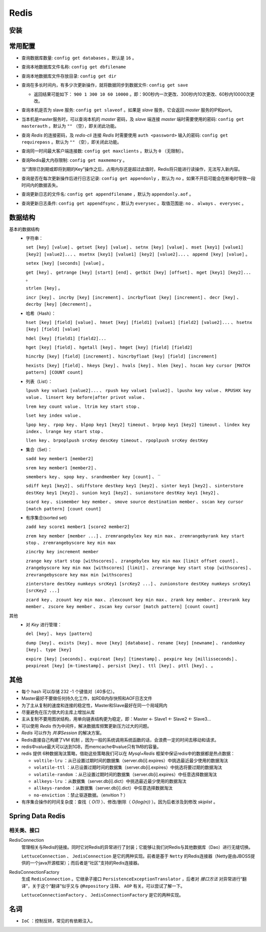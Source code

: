 Redis
============================
安装
^^^^^^^^^^^^^^^^^^^^^^^^^^^^

常用配置
^^^^^^^^^^^^^^^^^^^^^^^^^^^^
- 查询数据库数量: ``config get databases`` 。默认是 ``16`` 。
- 查询本地数据库文件名称: ``config get dbfilename``
- 查询本地数据库文件存放目录: ``config get dir``
- 查询在多长时间内，有多少次更新操作，就将数据同步到数据文件: ``config get save``

  - 返回结果可能如下： ``900 1 300 10 60 10000`` 。即：900秒内一次更改、300秒内10次更改、60秒内10000次更改。

- 查询本机是否为 slave 服务: ``config get slaveof`` 。如果是 `slave` 服务，它会返回 `master` 服务的IP和port。
- 当本机是master服务时，可以查询本机的 `master` 密码，及 `slave` 端连接 `master` 端时需要使用的密码: ``config get masterauth`` 。默认为 ``""`` （空），即关闭此功能。
- 查询 `Redis` 的连接密码，及 `redis-cli` 连接 `Redis` 时需要使用 ``auth <password>`` 输入的密码: ``config get requirepass`` 。默认为 ``""`` （空），即关闭此功能。
- 查询同一时间最大客户端连接数: ``config get maxclients`` 。默认为 ``0`` （无限制）。
- 查询Redis最大内存限制: ``config get maxmemory`` 。

  当“清除已到期或即将到期的Key”操作之后，占用内存还是超过此值时，Redis将只能进行读操作，无法写入新内容。

- 查询是否在每次更新操作后进行日志记录: ``config get appendonly`` ，默认为 `no` 。如果不开启可能会在断电时导致一段时间内的数据丢失。
- 查询更新日志的文件名: ``config get appendfilename`` ，默认为 ``appendonly.aof`` 。
- 查询更新日志条件: ``config get appendfsync`` ，默认为 ``everysec`` 。取值范围是: ``no`` 、 ``always`` 、 ``everysec`` 。

数据结构
^^^^^^^^^^^^^^^^^^
基本的数据结构
  - 字符串：

    ``set [key] [value]`` 、 ``getset [key] [value]`` 、 ``setnx [key] [value]`` 、 ``mset [key1] [value1] [key2] [value2]...`` 、 ``msetnx [key1] [value1] [key2] [value2]...`` 、 ``append [key] [value]`` 。

    ``setex [key] [seconds] [value]`` 。

    ``get [key]`` 、 ``getrange [key] [start] [end]`` 、 ``getbit [key] [offset]`` 、 ``mget [key1] [key2]...`` 。

    ``strlen [key]`` 。

    ``incr [key]`` 、 ``incrby [key] [increment]`` 、 ``incrbyfloat [key] [increment]`` 、 ``decr [key]`` 、 ``decrby [key] [decrement]`` 。

  - 哈希（Hash）：

    ``hset [key] [field] [value]`` 、 ``hmset [key] [field1] [value1] [field2] [value2]...`` 、 ``hsetnx [key] [field] [value]``

    ``hdel [key] [field1] [field2]...``

    ``hget [key] [field]`` 、 ``hgetall [key]`` 、 ``hmget [key] [field] [field2]``

    ``hincrby [key] [field] [increment]`` 、 ``hincrbyfloat [key] [field] [increment]``

    ``hexists [key] [field]`` 、 ``hkeys [key]`` 、 ``hvals [key]`` 、 ``hlen [key]`` 、 ``hscan key cursor [MATCH pattern] [COUNT count]``

  - 列表（List）：

    ``lpush key value1 [value2]...`` 、 ``rpush key value1 [value2]`` 、 ``lpushx key value`` 、 ``RPUSHX key value`` 、 ``linsert key before|after privot value`` 、 

    ``lrem key count value`` 、 ``ltrim key start stop`` 、 

    ``lset key index value`` 、 

    ``lpop key`` 、 ``rpop key`` 、 ``blpop key1 [key2] timeout`` 、 ``brpop key1 [key2] timeout`` 、 ``lindex key index`` 、 ``lrange key start stop`` 、 

    ``llen key`` 、 ``brpoplpush srcKey descKey timeout`` 、 ``rpoplpush srcKey destKey``

  - 集合（Set）：

    ``sadd key member1 [member2]``

    ``srem key member1 [member2]`` 、 

    ``smembers key`` 、 ``spop key`` 、 ``srandmember key [count]`` 、 ``

    ``sdiff key1 [key2]`` 、 ``sdiffstore destkey key1 [key2]`` 、 ``sinter key1 [key2]`` 、 ``sinterstore destKey key1 [key2]`` 、 ``sunion key1 [key2]`` 、 ``sunionstore destKey key1 [key2]`` 、 

    ``scard key`` 、 ``sismember key member`` 、 ``smove source destination member`` 、 ``sscan key cursor [match pattern] [count count]``

  - 有序集合(sorted set)

    ``zadd key score1 member1 [score2 member2]``

    ``zrem key member [member ...]`` 、 ``zremrangebylex key min max`` 、 ``zremrangebyrank key start stop`` 、 ``zremrangebyscore key min max``

    ``zincrby key increment member``

    ``zrange key start stop [withscores]`` 、 ``zrangebylex key min max [limit offset count]`` 、 ``zrangebyscore key min max [withscores] [limit]`` 、 ``zrevrange key start stop [withscores]`` 、 ``zrevrangebyscore key max min [withscores]``

    ``zinterstore destKey numkeys srcKey1 [srcKey2 ...]`` 、 ``zunionstore destKey numkeys srcKey1 [srcKey2 ...]``

    ``zcard key`` 、 ``zcount key min max`` 、 ``zlexcount key min max`` 、 ``zrank key member`` 、 ``zrevrank key member`` 、 ``zscore key member`` 、 ``zscan key cursor [match pattern] [count count]``

其他
  - 对 `Key` 进行管理：

    ``del [key]`` 、 ``keys [pattern]``

    ``dump [key]`` 、 ``exists [key]`` 、 ``move [key] [database]`` 、 ``rename [key] [newname]`` 、 ``randomkey [key]`` 、 ``type [key]``

    ``expire [key] [seconds]`` 、 ``expireat [key] [timestamp]`` 、 ``pexpire key [millisseconds]`` 、 ``pexpireat [key] [m-timestamp]`` 、 ``persist [key]`` 、 ``ttl [key]`` 、 ``pttl [key]`` 、  。

其他
^^^^^^^^^^^^^^^^^^
- 每个 hash 可以存储 232 -1 个键值对（40多亿）。
- Master最好不要做任何持久化工作，如RDB内存快照和AOF日志文件
- 为了主从复制的速度和连接的稳定性，Master和Slave最好在同一个局域网内
- 尽量避免在压力很大的主库上增加从库
- 主从复制不要用图状结构，用单向链表结构更为稳定，即：Master <- Slave1 <- Slave2 <- Slave3…
- 可以使用 `Redis` 作为中间件，解决数据库频繁更新压力过大的问题。
- `Redis` 可以作为 `共享Session` 的解决方案。
- Redis直接自己构建了VM 机制 ，因为一般的系统调用系统函数的话，会浪费一定的时间去移动和请求。
- redis中value最大可以达到1GB，而memcache中value只有1MB的容量。
- redis 提供 6种数据淘汰策略，借助这些策略我们可以在 `Mysql+Redis` 框架中保证redis中的数据都是热点数据：

  - ``voltile-lru`` ：从已设置过期时间的数据集（server.db[i].expires）中挑选最近最少使用的数据淘汰
  - ``volatile-ttl`` ：从已设置过期时间的数据集（server.db[i].expires）中挑选将要过期的数据淘汰
  - ``volatile-random`` ：从已设置过期时间的数据集（server.db[i].expires）中任意选择数据淘汰
  - ``allkeys-lru`` ：从数据集（server.db[i].dict）中挑选最近最少使用的数据淘汰
  - ``allkeys-random`` ：从数据集（server.db[i].dict）中任意选择数据淘汰
  - ``no-enviction`` ：禁止驱逐数据。（envition ? ）

- 有序集合操作的时间复杂度：查找（ `O(1)` ）、修改/删除（ `O(log(n))` ）。因为后者涉及到修改 `skiplist` 。

Spring Data Redis
^^^^^^^^^^^^^^^^^^^^^^^^^^^^^
相关类、接口
#################
RedisConnection
  管理相关与Redis的链接。同时它对Redis的异常进行了封装；它能够让我们对Redis与其他数据库（Dao）进行无缝切换。

  ``LettuceConnection`` 、 ``JedisConnection`` 是它的两种实现。前者是基于 ``Netty`` 的Redis连接器（Netty是由JBOSS提供的一个java开源框架）；而后者是“社区”支持的Redis连接器。

RedisConnectionFactory
  生成 ``RedisConnection`` 。它继承子接口 ``PersistenceExceptionTranslator`` ，后者对 `接口方法` 对异常进行“翻译”，关于这个“翻译”似乎又与 ``@Repository`` 注释、 ``AOP`` 有关。可以尝试了解一下。

  ``LettuceConnectionFactory`` 、 ``JedisConnectionFactory`` 是它的两种实现。

名词
^^^^^^^^^^^^^^
- ``IoC`` ：控制反转，常见的有依赖注入。
